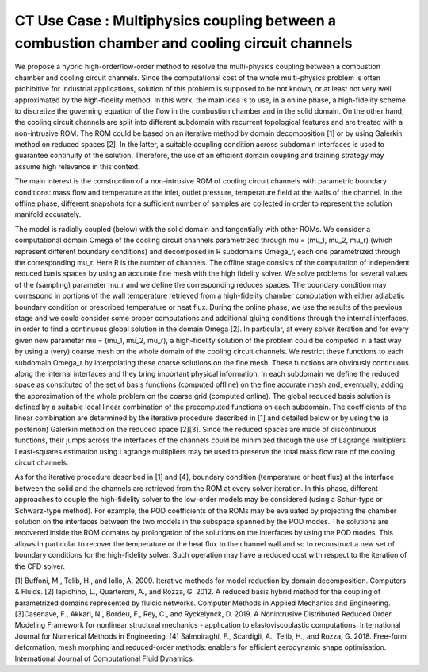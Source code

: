 .. _UC_CT02:

CT Use Case : Multiphysics coupling between a combustion chamber and cooling circuit channels 
------------------------------------------------------

We propose a hybrid high-order/low-order method to resolve the multi-physics coupling between a combustion chamber and cooling circuit channels. Since the computational cost of the whole multi-physics problem is often prohibitive for industrial applications, solution of this problem is supposed to be not known, or at least not very well approximated by the high-fidelity method. In this work, the main idea is to use, in a online phase, a high-fidelity scheme to discretize the governing equation of the flow in the combustion chamber and in the solid domain. On the other hand, the cooling circuit channels are split into different subdomain with recurrent topological features and are treated with a non-intrusive ROM. The ROM could be based on an iterative method by domain decomposition [1] or by using Galerkin method on reduced spaces [2]. In the latter, a suitable coupling condition across subdomain interfaces is used to guarantee continuity of the solution. Therefore, the use of an efficient domain coupling and training strategy may assume high relevance in this context.

The main interest is the construction of a non-intrusive ROM of cooling circuit channels with parametric boundary conditions: mass flow and temperature at the inlet, outlet pressure, temperature field at the walls of the channel. In the offline phase, different snapshots for a sufficient number of samples are collected in order to represent the solution manifold accurately. 

The model is radially coupled (below) with the solid domain and tangentially with other ROMs. We consider a computational domain Omega of the cooling circuit channels parametrized through mu = (mu_1, mu_2, mu_r) (which represent different boundary conditions) and decomposed in R subdomains Omega_r, each one parametrized through the corresponding mu_r. Here R is the number of channels.
The offline stage consists of the computation of independent reduced basis spaces by using an accurate fine mesh with the high fidelity solver. We solve problems for several values of the (sampling) parameter mu_r and we define the corresponding reduces spaces. The boundary condition may correspond in portions of the wall temperature retrieved from a high-fidelity chamber computation with either adiabatic boundary condition or prescribed temperature or heat flux.
During the online phase, we use the results of the previous stage and we could consider some proper computations and additional gluing conditions through the internal interfaces, in order to find a continuous global solution in the domain Omega [2].
In particular, at every solver iteration and for every given new parameter mu = (mu_1, mu_2, mu_r), a high-fidelity solution of the problem could be computed in a fast way by using a (very) coarse mesh on the whole domain of the cooling circuit channels. We restrict these functions to each subdomain Omega_r by interpolating these coarse solutions on the fine mesh. These functions are obviously continuous along the internal interfaces and they bring important physical information.
In each subdomain we define the reduced space as constituted of the set of basis functions (computed offline) on the fine accurate mesh and, eventually, adding the approximation of the whole problem on the coarse grid (computed online).
The global reduced basis solution is defined by a suitable local linear combination of the precomputed functions on each subdomain. The coefficients of the linear combination are determined by the iterative procedure described in [1] and detailed below or by using the (a posteriori) Galerkin method on the reduced space [2][3]. Since the reduced spaces are made of discontinuous functions, their jumps across the interfaces of the channels could be minimized through the use of Lagrange multipliers. Least-squares estimation using Lagrange multipliers may be used to preserve the total mass flow rate of the cooling circuit channels.

As for the iterative procedure described in [1] and [4], boundary condition (temperature or heat flux) at the interface between the solid and the channels are retrieved from the ROM at every solver iteration. In this phase, different approaches to couple the high-fidelity solver to the low-order models may be considered (using a Schur-type or Schwarz-type method). For example, the POD coefficients of the ROMs may be evaluated by projecting the chamber solution on the interfaces between the two models in the subspace spanned by the POD modes. The solutions are recovered inside the ROM domains by prolongation of the solutions on the interfaces by using the POD modes. This allows in particular to recover the temperature or the heat flux to the channel wall and so to reconstruct a new set of boundary conditions for the high-fidelity solver. Such operation may have a reduced cost with respect to the iteration of the CFD solver.

[1] Buffoni, M., Telib, H., and Iollo, A. 2009. Iterative methods for model reduction by domain decomposition. Computers & Fluids.
[2] Iapichino, L., Quarteroni, A., and Rozza, G. 2012. A reduced basis hybrid method for the coupling of parametrized domains represented by fluidic networks. Computer Methods in Applied Mechanics and Engineering.
[3]Casenave, F., Akkari, N., Bordeu, F., Rey, C., and Ryckelynck, D. 2019. A Nonintrusive Distributed Reduced Order Modeling Framework for nonlinear structural mechanics - application to elastoviscoplastic computations. International Journal for Numerical Methods in Engineering. 
[4] Salmoiraghi, F., Scardigli, A., Telib, H., and Rozza, G. 2018. Free-form deformation, mesh morphing and reduced-order methods: enablers for efficient aerodynamic shape optimisation. International Journal of Computational Fluid Dynamics.


.. .. tabularcolumns:: |L|L|L|L|

.. table:: CT use case
  :class: longtable
  
  +---------------------+----------+------------------------+-------------------------------------------------+
  | USE CASE CT02       |   Multi-physics coupling between a combustion chamber and cooling circuit channels  |
  +---------------------+----------+------------------------+-------------------------------------------------+
  | Context of use      |   Spatial coupling between a reduced model and a high fidelity model in a           |
  |                     |   multi-physics problem                                                             |
  +---------------------+----------+------------------------+-------------------------------------------------+
  | Scope               |   CPS, Mordicus                                                                     |
  +---------------------+----------+------------------------+-------------------------------------------------+
  | Level               |                                                                                     |
  +---------------------+----------+------------------------+-------------------------------------------------+
  | Primary actor       |   User with knowledge of the context and of the reduction modelling principles      |                                                        |
  +---------------------+----------+------------------------+-------------------------------------------------+
  | Stakeholders and    |   Stakeholders                    | Interests                                       |
  | interests           |                                   |                                                 |
  +---------------------+----------+------------------------+-------------------------------------------------+
  |                     |   User of a reduced-order model   | wants a reduced-order model coupled with a high |
  |                     |                                   | fidelity that behaves as the full-order one from|
  |                     |                                   | his point of view                               |
  +---------------------+----------+------------------------+-------------------------------------------------+
  | Preconditions       |   From a high-fidelity calculation of the combustion chamber, the user provides a   | 
  |                     |   series of boundary conditions (the parameters) to be used for the training of the |
  |                     |   ROM.                                                                              |
  |                     |   The user computes the snapshots for a single channel model using the boundary     |
  |                     |   condition obtained in the previous step and the high fidelity solver.             |
  |                     |   The user prepare a very coarse mesh of the cooling circuit channels.              |
  +---------------------+----------+------------------------+-------------------------------------------------+
  | Success end cond    |  convergence of the coupled  multiphysics problem is obtained                       |
  +---------------------+----------+------------------------+-------------------------------------------------+
  | Failed end          |  Calculation not completed                                                          |
  | protection          |                                                                                     |
  +---------------------+----------+------------------------+-------------------------------------------------+
  | Trigger             |  User enters the offline component of Mordicus while                                | 
  |                     |  announcing this particular use of the library                                      |
  +---------------------+----------+------------------------+-------------------------------------------------+
  | Description         | Step     | Action                                                                   |
  +---------------------+----------+------------------------+-------------------------------------------------+
  |                     | 1        | The user, in the offline phase, computes the POD bases that define the   |
  |                     |          | reduced space                                                            |
  +---------------------+----------+------------------------+-------------------------------------------------+
  |                     | 2        | The user, in the online phase, determines the coefficients of the linear |
  |                     |          | combination of the global solution through the iterative procedure or    |
  |                     |          | with the Galerkin method on the reduced space (see above)                |
  +---------------------+----------+------------------------+-------------------------------------------------+
  | Extensions          | Step     | Branching action                                                         |
  +---------------------+----------+------------------------+-------------------------------------------------+
  |                     | 1a       |  the user calculates a high fidelity solution on a (very) coarse mesh    |
  |                     |          |  over the entire domain of the cooling circuit channels to be added to   |
  |                     |          |  the reduced space                                                       |
  +---------------------+----------+------------------------+-------------------------------------------------+

